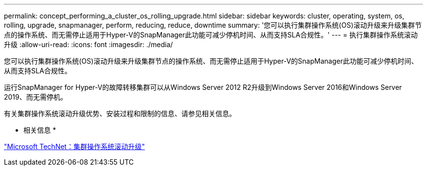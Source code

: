 ---
permalink: concept_performing_a_cluster_os_rolling_upgrade.html 
sidebar: sidebar 
keywords: cluster, operating, system, os, rolling, upgrade, snapmanager, perform, reducing, reduce, downtime 
summary: '您可以执行集群操作系统(OS)滚动升级来升级集群节点的操作系统、而无需停止适用于Hyper-V的SnapManager此功能可减少停机时间、从而支持SLA合规性。' 
---
= 执行集群操作系统滚动升级
:allow-uri-read: 
:icons: font
:imagesdir: ./media/


[role="lead"]
您可以执行集群操作系统(OS)滚动升级来升级集群节点的操作系统、而无需停止适用于Hyper-V的SnapManager此功能可减少停机时间、从而支持SLA合规性。

运行SnapManager for Hyper-V的故障转移集群可以从Windows Server 2012 R2升级到Windows Server 2016和Windows Server 2019、而无需停机。

有关集群操作系统滚动升级优势、安装过程和限制的信息、请参见相关信息。

* 相关信息 *

https://docs.microsoft.com/en-us/windows-server/failover-clustering/cluster-operating-system-rolling-upgrade["Microsoft TechNet：集群操作系统滚动升级"]
